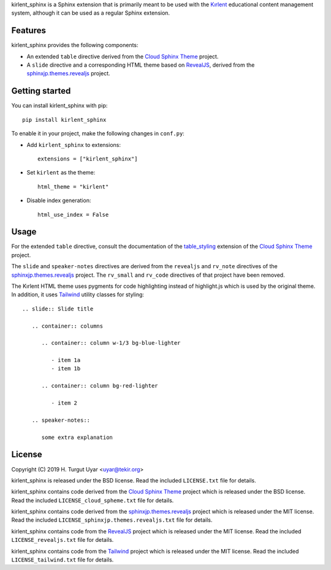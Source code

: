 kirlent_sphinx is a Sphinx extension that is primarily meant to be used with
the `Kırlent`_ educational content management system, although it can be used
as a regular Sphinx extension.

Features
--------

kirlent_sphinx provides the following components:

- An extended ``table`` directive derived from the `Cloud Sphinx Theme`_
  project.

- A ``slide`` directive and a corresponding HTML theme based on `RevealJS`_,
  derived from the `sphinxjp.themes.revealjs`_ project.

Getting started
---------------

You can install kirlent_sphinx with pip::

  pip install kirlent_sphinx

To enable it in your project, make the following changes in ``conf.py``:

- Add ``kirlent_sphinx`` to extensions::

    extensions = ["kirlent_sphinx"]

- Set ``kirlent`` as the theme::

    html_theme = "kirlent"

- Disable index generation::

    html_use_index = False

Usage
-----

For the extended ``table`` directive, consult the documentation
of the `table_styling`_ extension of the `Cloud Sphinx Theme`_ project.

The ``slide`` and ``speaker-notes`` directives are derived from the
``revealjs`` and ``rv_note`` directives of the `sphinxjp.themes.revealjs`_
project. The ``rv_small`` and ``rv_code`` directives of that project have been
removed.

The Kırlent HTML theme uses pygments for code highlighting instead of
highlight.js which is used by the original theme. In addition, it uses
`Tailwind`_ utility classes for styling::

  .. slide:: Slide title

     .. container:: columns

        .. container:: column w-1/3 bg-blue-lighter

           - item 1a
           - item 1b

        .. container:: column bg-red-lighter

           - item 2

     .. speaker-notes::

        some extra explanation

License
-------

Copyright (C) 2019 H. Turgut Uyar <uyar@tekir.org>

kirlent_sphinx is released under the BSD license. Read the included
``LICENSE.txt`` file for details.

kirlent_sphinx contains code derived from the `Cloud Sphinx Theme`_ project
which is released under the BSD license. Read the included
``LICENSE_cloud_spheme.txt`` file for details.

kirlent_sphinx contains code derived from the `sphinxjp.themes.revealjs`_
project which is released under the MIT license. Read the included
``LICENSE_sphinxjp.themes.revealjs.txt`` file for details.

kirlent_sphinx contains code from the `RevealJS`_ project which is
released under the MIT license. Read the included ``LICENSE_revealjs.txt``
file for details.

kirlent_sphinx contains code from the `Tailwind`_ project which is
released under the MIT license. Read the included ``LICENSE_tailwind.txt``
file for details.

.. _Kırlent: https://gitlab.com/tekir/kirlent/
.. _Cloud Sphinx Theme: https://cloud-sptheme.readthedocs.io/en/latest/
.. _table_styling: https://cloud-sptheme.readthedocs.io/en/latest/lib/cloud_sptheme.ext.table_styling.html
.. _sphinxjp.themes.revealjs: https://github.com/tell-k/sphinxjp.themes.revealjs
.. _RevealJS: https://revealjs.com/
.. _Tailwind: https://tailwindcss.com/
